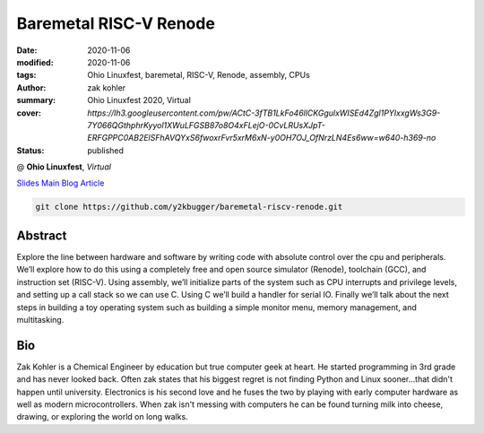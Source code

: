 Baremetal RISC-V Renode
#######################

:date: 2020-11-06
:modified: 2020-11-06
:tags: Ohio Linuxfest, baremetal, RISC-V, Renode, assembly, CPUs
:author: zak kohler
:summary: Ohio Linuxfest 2020, Virtual
:cover: `https://lh3.googleusercontent.com/pw/ACtC-3fTB1LkFo46llCKGgulxWISEd4Zgl1PYIxxgWs3G9-7Y066QGthphrKyyol1XWuLFGSB87o8O4xFLejO-0CvLRUsXJpT-ERFGPPC0AB2ElSFhAVQYxS6fwoxrFvr5xrM6xN-y0OH7OJ_OfNrzLN4Es6ww=w640-h369-no`
:status: published

@ **Ohio Linuxfest**, *Virtual*

..
  Google Photos Album: https://photos.app.goo.gl/LUXeip6Xz85QRTn78

`Slides <https://docs.google.com/presentation/d/1BnCyFaq_yDQMpGsGNcsVLQeVmer9JnVh4CuCS1wOK_c/edit?usp=sharing>`_
`Main Blog Article <{filename}/programming/baremetal-riscv-renode-1.rst>`_

.. code-block:: giturl

   git clone https://github.com/y2kbugger/baremetal-riscv-renode.git

.. raw:: html

    <div class="videoembed-container">
    <iframe class="videoembed-iframe" src="https://www.youtube.com/embed/JkeRezvCVfM" frameborder="0" allow="accelerometer; autoplay; encrypted-media; gyroscope; picture-in-picture" allowfullscreen></iframe></div>

Abstract
========
Explore the line between hardware and software by writing code with absolute control over the cpu and peripherals. We’ll explore how to do this using a completely free and open source simulator (Renode), toolchain (GCC), and instruction set (RISC-V). Using assembly, we’ll initialize parts of the system such as CPU interrupts and privilege levels, and setting up a call stack so we can use C. Using C we’ll build a handler for serial IO. Finally we’ll talk about the next steps in building a toy operating system such as building a simple monitor menu, memory management, and multitasking.

Bio
===
Zak Kohler is a Chemical Engineer by education but true computer geek at heart. He started programming in 3rd grade and has never looked back. Often zak states that his biggest regret is not finding Python and Linux sooner...that didn't happen until university. Electronics is his second love and he fuses the two by playing with early computer hardware as well as modern microcontrollers. When zak isn't messing with computers he can be found turning milk into cheese, drawing, or exploring the world on long walks.
